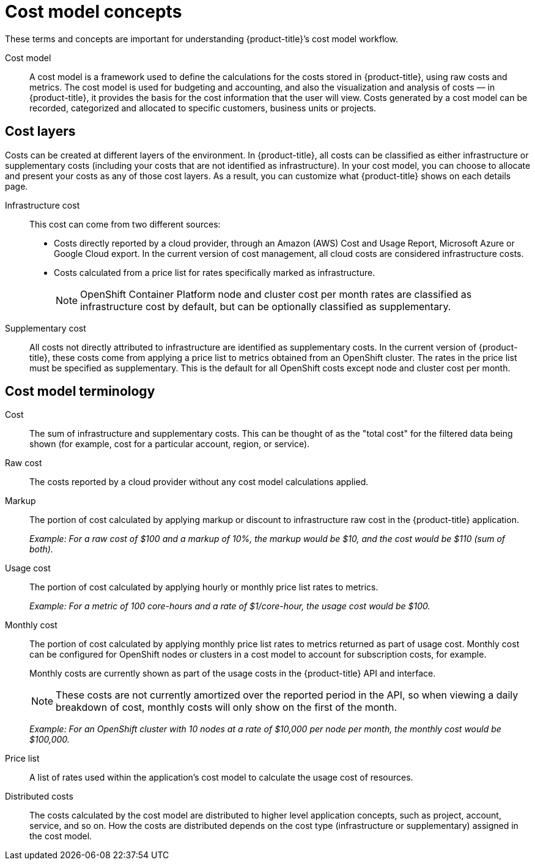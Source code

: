 // Module included in the following assemblies:
//
// assembly-using-cost-models.adoc
:_content-type: REFERENCE
:experimental:


[id="cost-model-terms_{context}"]
= Cost model concepts

[role="_abstract"]
These terms and concepts are important for understanding {product-title}’s cost model workflow.

Cost model:: A cost model is a framework used to define the calculations for the costs stored in {product-title}, using raw costs and metrics. The cost model is used for budgeting and accounting, and also the visualization and analysis of costs — in {product-title}, it provides the basis for the cost information that the user will view. Costs generated by a cost model can be recorded, categorized and allocated to specific customers, business units or projects.

[[cost-layers]]
== Cost layers

Costs can be created at different layers of the environment. In {product-title}, all costs can be classified as either infrastructure or supplementary costs (including your costs that are not identified as infrastructure). In your cost model, you can choose to allocate and present your costs as any of those cost layers. As a result, you can customize what {product-title} shows on each details page.

Infrastructure cost:: This cost can come from two different sources:
* Costs directly reported by a cloud provider, through an Amazon (AWS) Cost and Usage Report, Microsoft Azure or Google Cloud export. In the current version of cost management, all cloud costs are considered infrastructure costs.
* Costs calculated from a price list for rates specifically marked as infrastructure.
+
[NOTE]
====
OpenShift Container Platform node and cluster cost per month rates are classified as infrastructure cost by default, but can be optionally classified as supplementary.
====

Supplementary cost:: All costs not directly attributed to infrastructure are identified as supplementary costs. In the current version of {product-title}, these costs come from applying a price list to metrics obtained from an OpenShift cluster. The rates in the price list must be specified as supplementary. This is the default for all OpenShift costs except node and cluster cost per month.


[[cost-model-terminology]]
== Cost model terminology

Cost:: The sum of infrastructure and supplementary costs. This can be thought of as the "total cost" for the filtered data being shown (for example, cost for a particular account, region, or service).

Raw cost:: The costs reported by a cloud provider without any cost model calculations applied.

//Previously: Raw metrics and costs:: Raw metrics and costs are the metrics and costs provided by a third party that have not been modified in any way, such as the AWS costs provided by the AWS Cost and Usage Report files or the API, and the OpenShift metrics provided through Operator Metering.

Markup:: The portion of cost calculated by applying markup or discount to infrastructure raw cost in the {product-title} application.
+
_Example: For a raw cost of $100 and a markup of 10%, the markup would be $10, and the cost would be $110 (sum of both)._

// Previously: In the {product-title} application, the markup is the ratio, positive or negative, between the base cost and the calculated cost.

Usage cost:: The portion of cost calculated by applying hourly or monthly price list rates to metrics.
+
_Example: For a metric of 100 core-hours and a rate of $1/core-hour, the usage cost would be $100._

Monthly cost:: The portion of cost calculated by applying monthly price list rates to metrics returned as part of usage cost. Monthly cost can be configured for OpenShift nodes or clusters in a cost model to account for subscription costs, for example.
+
Monthly costs are currently shown as part of the usage costs in the {product-title} API and interface.
+
[NOTE]
====
These costs are not currently amortized over the reported period in the API, so when viewing a daily breakdown of cost, monthly costs will only show on the first of the month.
====
+
_Example: For an OpenShift cluster with 10 nodes at a rate of $10,000 per node per month, the monthly cost would be $100,000._

Price list:: A list of rates used within the application’s cost model to calculate the usage cost of resources.

Distributed costs:: The costs calculated by the cost model are distributed to higher level application concepts, such as project, account, service, and so on. How the costs are distributed depends on the cost type (infrastructure or supplementary) assigned in the cost model.
